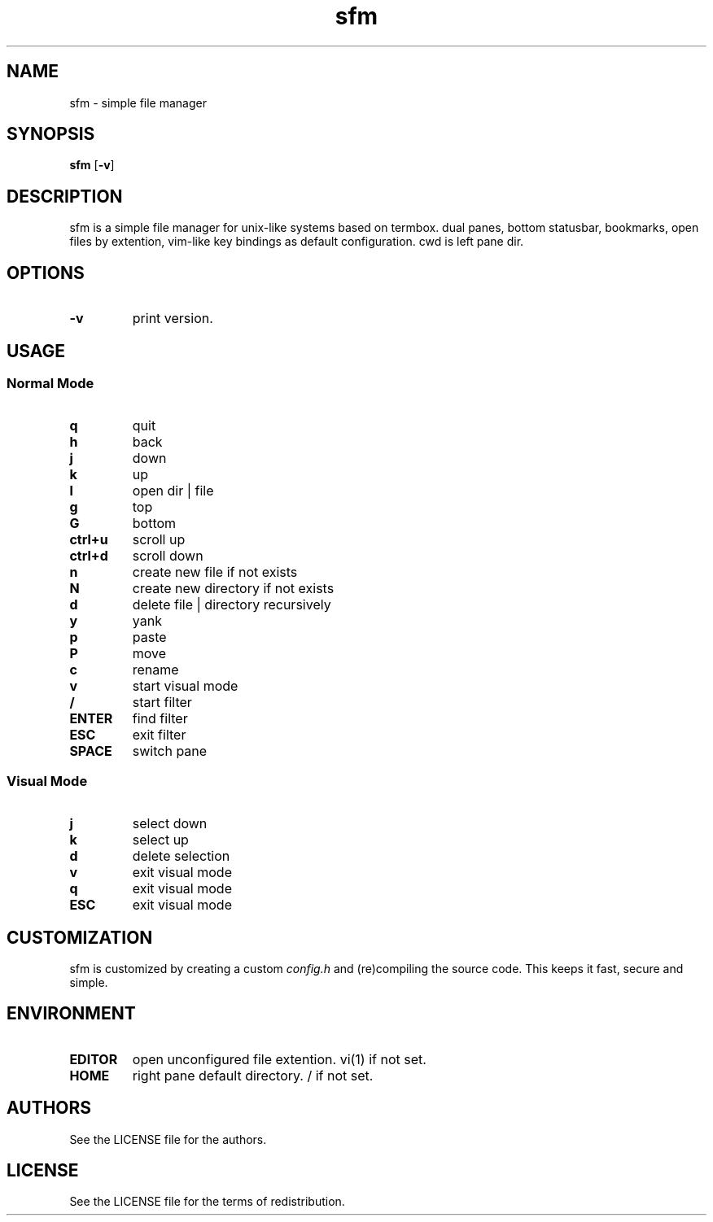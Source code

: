 .TH sfm 1 sfm\-VERSION
.SH NAME
sfm \- simple file manager
.SH SYNOPSIS
.B sfm
.RB [ \-v ]
.SH DESCRIPTION
sfm is a simple file manager for unix-like systems based on termbox.
dual panes, bottom statusbar, bookmarks, open files by extention, vim-like key bindings as default configuration. cwd is left pane dir.
.P
.SH OPTIONS
.TP
.B \-v
print version.
.SH USAGE
.SS Normal Mode
.TP
.B q
quit
.TP
.B h
back
.TP
.B j
down
.TP
.B k
up
.TP
.B l
open dir | file
.TP
.B g
top
.TP
.B G
bottom
.TP
.B ctrl+u
scroll up
.TP
.B ctrl+d
scroll down
.TP
.B n
create new file if not exists
.TP
.B N
create new directory if not exists
.TP
.B d
delete file | directory recursively
.TP
.B y
yank
.TP
.B p
paste
.TP
.B P
move
.TP
.B c
rename
.TP
.B v
start visual mode
.TP
.B /
start filter
.TP
.B ENTER
find filter
.TP
.B ESC
exit filter
.TP
.B SPACE
switch pane
.SS Visual Mode
.TP
.B j
select down
.TP
.B k
select up
.TP
.B d
delete selection
.TP
.B v
exit visual mode
.TP
.B q
exit visual mode
.TP
.B ESC
exit visual mode
.SH CUSTOMIZATION
sfm is customized by creating a custom
.IR config.h
and (re)compiling the source
code. This keeps it fast, secure and simple.
.SH ENVIRONMENT
.TP
.B EDITOR
open unconfigured file extention. vi(1) if not set.
.TP
.B HOME
right pane default directory. / if not set.
.SH AUTHORS
See the LICENSE file for the authors.
.SH LICENSE
See the LICENSE file for the terms of redistribution.
